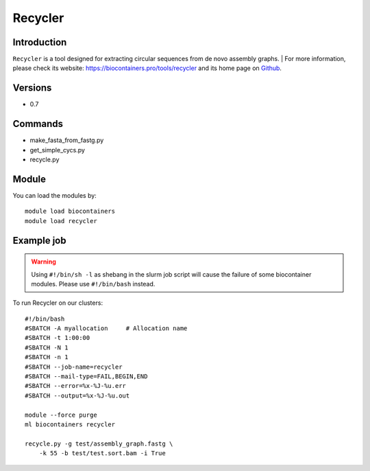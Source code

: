 .. _backbone-label:

Recycler
==============================

Introduction
~~~~~~~~
``Recycler`` is a tool designed for extracting circular sequences from de novo assembly graphs. 
| For more information, please check its website: https://biocontainers.pro/tools/recycler and its home page on `Github`_.

Versions
~~~~~~~~
- 0.7

Commands
~~~~~~~
- make_fasta_from_fastg.py
- get_simple_cycs.py
- recycle.py

Module
~~~~~~~~
You can load the modules by::
    
    module load biocontainers
    module load recycler

Example job
~~~~~
.. warning::
    Using ``#!/bin/sh -l`` as shebang in the slurm job script will cause the failure of some biocontainer modules. Please use ``#!/bin/bash`` instead.

To run Recycler on our clusters::

    #!/bin/bash
    #SBATCH -A myallocation     # Allocation name 
    #SBATCH -t 1:00:00
    #SBATCH -N 1
    #SBATCH -n 1
    #SBATCH --job-name=recycler
    #SBATCH --mail-type=FAIL,BEGIN,END
    #SBATCH --error=%x-%J-%u.err
    #SBATCH --output=%x-%J-%u.out

    module --force purge
    ml biocontainers recycler

    recycle.py -g test/assembly_graph.fastg \ 
        -k 55 -b test/test.sort.bam -i True

.. _Github: https://github.com/Shamir-Lab/Recycler
